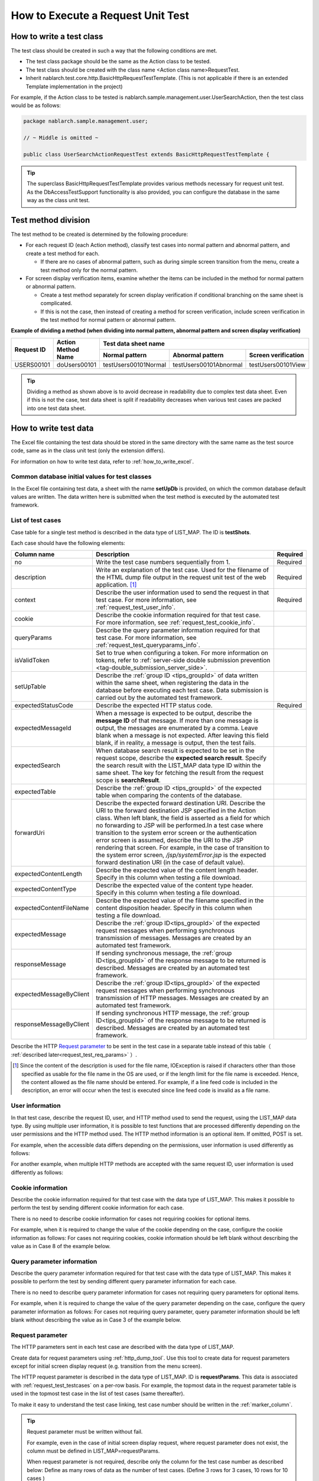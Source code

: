 .. _requestUnitTest:

===================================
How to Execute a Request Unit Test
===================================


--------------------------
How to write a test class
--------------------------

The test class should be created in such a way that the following conditions are met.

* The test class package should be the same as the Action class to be tested.
* The test class should be created with the class name <Action class name>RequestTest.
* Inherit nablarch.test.core.http.BasicHttpRequestTestTemplate.
  (This is not applicable if there is an extended Template implementation in the project)

For example, if the Action class to be tested is nablarch.sample.management.user.UserSearchAction,
then the test class would be as follows:

.. code-block:: java

  package nablarch.sample.management.user;
  
  // ~ Middle is omitted ~

  public class UserSearchActionRequestTest extends BasicHttpRequestTestTemplate {



.. tip::
 The superclass BasicHttpRequestTestTemplate provides various methods necessary for request unit test.
 As the DbAccessTestSupport functionality is also provided, you can configure the database
 in the same way as the class unit test.


---------------------
Test method division
---------------------

The test method to be created is determined by the following procedure:

* For each request ID (each Action method), classify test cases into normal pattern and abnormal pattern, and create a test method for each.

  * If there are no cases of abnormal pattern, such as during simple screen transition from the menu, create a test method only for the normal pattern.

* For screen display verification items, examine whether the items can be included in the method for normal pattern or abnormal pattern.

  * Create a test method separately for screen display verification if conditional branching on the same sheet is complicated.
  * If this is not the case, then instead of creating a method for screen verification, include screen verification in the test method for normal pattern or abnormal pattern.



**Example of dividing a method (when dividing into normal pattern, abnormal pattern and screen display verification)**

+------------+---------------------+-----------------------------------------------------------------+
|Request ID  |Action Method Name   |Test data sheet name                                             |
|            |                     +---------------------+-----------------------+-------------------+
|            |                     |Normal pattern       |Abnormal pattern       |Screen verification|
+============+=====================+=====================+=======================+===================+
|USERS00101  |doUsers00101         |testUsers00101Normal |testUsers00101Abnormal |testUsers00101View |
+------------+---------------------+---------------------+-----------------------+-------------------+

.. tip::
 Dividing a method as shown above is to avoid decrease in readability due to complex test data sheet.
 Even if this is not the case, test data sheet is split if readability decreases when various test cases are packed into one test data sheet.



-----------------------
How to write test data
-----------------------

The Excel file containing the test data should be stored in the same directory with the same name as the test source code,
same as in the class unit test (only the extension differs).

For information on how to write test data, refer to :ref:`how_to_write_excel`.


.. _`request_test_setup_db`:

Common database initial values for test classes
===============================================

In the Excel file containing test data, a sheet with the name **setUpDb** is provided,
on which the common database default values are written.
The data written here is submitted when the test method is executed by the automated test framework.

.. image:: ./_image/setupdb.png



.. _`request_test_testcases`:


List of test cases
===================

Case table for a single test method is described in the data type of LIST_MAP. The ID is **testShots**.

.. image:: ./_image/testShots.png
   :scale: 45


Each case should have the following elements:

+------------------------+-----------------------------------------------------------------------------------------------+--------+
|Column name             | Description                                                                                   |Required|
+========================+===============================================================================================+========+
|no                      |Write the test case numbers sequentially from 1.                                               |        |
|                        |                                                                                               |Required|
+------------------------+-----------------------------------------------------------------------------------------------+--------+
|description             |Write an explanation of the test case.                                                         |        |
|                        |Used for the filename of the HTML dump file output in the request unit test of                 |        |
|                        |the web application. \ [#]_\                                                                   |Required|
+------------------------+-----------------------------------------------------------------------------------------------+--------+
|context                 |Describe the user information used to send the request in that test case.                      |Required|
|                        |For more information, see :ref:`request_test_user_info`.                                       |        |
+------------------------+-----------------------------------------------------------------------------------------------+--------+
|cookie                  |Describe the cookie information required for that test case.                                   |        |
|                        |For more information, see :ref:`request_test_cookie_info`.                                     |        |
+------------------------+-----------------------------------------------------------------------------------------------+--------+
|queryParams             |Describe the query parameter information required for that test case.                          |        |
|                        |For more information, see :ref:`request_test_queryparams_info`.                                |        |
+------------------------+-----------------------------------------------------------------------------------------------+--------+
|isValidToken            |Set to true when configuring a token. For more information on tokens, refer to                 |        |
|                        |:ref:`server-side double submission prevention <tag-double_submission_server_side>`.           |        |
|                        |                                                                                               |        |
+------------------------+-----------------------------------------------------------------------------------------------+--------+
|setUpTable              |Describe the :ref:`group ID <tips_groupId>` of data written within the same sheet, when        |        |
|                        |registering the data in the database before executing each test case.                          |        |
|                        |Data submission is carried out by the automated test framework.                                |        |
+------------------------+-----------------------------------------------------------------------------------------------+--------+
|expectedStatusCode      |Describe the expected HTTP status code.                                                        |Required|
|                        |                                                                                               |        |
+------------------------+-----------------------------------------------------------------------------------------------+--------+
|expectedMessageId       |When a message is expected to be output, describe the **message ID** of that message.          |        |
|                        |If more than one message is output, the messages are enumerated by a comma. Leave blank        |        |
|                        |when a message is not expected. After leaving this field blank, if in reality,                 |        |
|                        |a message is output, then the test fails.                                                      |        |
+------------------------+-----------------------------------------------------------------------------------------------+--------+
|expectedSearch          |When database search result is expected to be set in the request scope, describe               |        |
|                        |the **expected search result**. Specify the search result with the LIST_MAP data type          |        |
|                        |ID within the same sheet. The key for fetching the result from                                 |        |
|                        |the request scope is **searchResult**.                                                         |        |
+------------------------+-----------------------------------------------------------------------------------------------+--------+
|expectedTable           |Describe the :ref:`group ID <tips_groupId>` of the expected table                              |        |
|                        |when comparing the contents of the database.                                                   |        |
+------------------------+-----------------------------------------------------------------------------------------------+--------+
|forwardUri              |Describe the expected forward destination URI. Describe the URI to the forward                 |        |
|                        |destination JSP specified in the Action class. When left blank, the field is asserted          |        |
|                        |as a field for which no forwarding to JSP will be performed.In a test case where               |        |
|                        |transition to the system error screen or the authentication error screen is assumed,           |        |
|                        |describe the URI to the JSP rendering that screen. For example, in the case of                 |        |
|                        |transition to the system error screen, `/jsp/systemError.jsp` is the expected forward          |        |
|                        |destination URI (in the case of default value).                                                |        |
+------------------------+-----------------------------------------------------------------------------------------------+--------+
|expectedContentLength   |Describe the expected value of the content length header.                                      |        |
|                        |Specify in this column when testing a file download.                                           |        |
+------------------------+-----------------------------------------------------------------------------------------------+--------+
|expectedContentType     |Describe the expected value of the content type header.                                        |        |
|                        |Specify in this column when testing a file download.                                           |        |
+------------------------+-----------------------------------------------------------------------------------------------+--------+
|expectedContentFileName |Describe the expected value of the filename specified in the content disposition header.       |        |
|                        |Specify in this column when testing a file download.                                           |        |
+------------------------+-----------------------------------------------------------------------------------------------+--------+
|expectedMessage         |Describe the :ref:`group ID<tips_groupId>` of the expected request messages when performing    |        |
|                        |synchronous transmission of messages. Messages are created by an automated test framework.     |        |
+------------------------+-----------------------------------------------------------------------------------------------+--------+
|responseMessage         |If sending synchronous message, the :ref:`group ID<tips_groupId>` of the response message      |        |
|                        |to be returned is described. Messages are created by an automated test framework.              |        |
+------------------------+-----------------------------------------------------------------------------------------------+--------+
|expectedMessageByClient |Describe the :ref:`group ID<tips_groupId>` of the expected request messages when performing    |        |
|                        |synchronous transmission of HTTP messages. Messages are created by an automated test framework.|        |
+------------------------+-----------------------------------------------------------------------------------------------+--------+
|responseMessageByClient |If sending synchronous HTTP message, the  :ref:`group ID<tips_groupId>` of the response        |        |
|                        |message to be returned is described. Messages are created by an automated test framework.      |        |
+------------------------+-----------------------------------------------------------------------------------------------+--------+

Describe the HTTP `Request parameter`_ to be sent in the test case in a separate table instead of this table（ :ref:`described later<request_test_req_params>` ）.



.. [#] 
  Since the content of the description is used for the file name, IOException is raised if characters other than those specified as usable for the file name in the OS are used,
  or if the length limit for the file name is exceeded. Hence, the content allowed as the file name should be entered.
  For example, if a line feed code is included in the description, an error will occur when the test is executed since line feed code is invalid as a file name.


.. _`request_test_user_info`:


User information
=================

In that test case, describe the request ID, user, and HTTP method used to send the request, using the LIST_MAP data type.
By using multiple user information, it is possible to test functions that are processed differently depending on the user permissions and the HTTP method used.
The HTTP method information is an optional item. If omitted, POST is set.

For example, when the accessible data differs depending on the permissions, user information is used differently as follows:

.. image:: ./_image/testcase-user.png

For another example, when multiple HTTP methods are accepted with the same request ID, user information is used differently as follows:

.. image:: ./_image/testcase-user2.png

.. _`request_test_cookie_info`:

Cookie information
==============================

Describe the cookie information required for that test case with the data type of LIST_MAP.
This makes it possible to perform the test by sending different cookie information for each case.

There is no need to describe cookie information for cases not requiring cookies for optional items.

For example, when it is required to change the value of the cookie depending on the case, configure the cookie information as follows:
For cases not requiring cookies, cookie information should be left blank without describing the value as in Case 8 of the example below.

.. image:: ./_image/requestCookie.png


.. _`request_test_queryparams_info`:

Query parameter information
==============================

Describe the query parameter information required for that test case with the data type of LIST_MAP.
This makes it possible to perform the test by sending different query parameter information for each case.

There is no need to describe query parameter information for cases not requiring query parameters for optional items.

For example, when it is required to change the value of the query parameter depending on the case, configure the query parameter information as follows:
For cases not requiring query parameter, query parameter information should be left blank without describing the value as in Case 3 of the example below.

.. image:: ./_image/queryParams.png

.. _`request_test_req_params`:

Request parameter
====================

The HTTP parameters sent in each test case are described with the data type of LIST_MAP.\


Create data for request parameters using :ref:`http_dump_tool`.
Use this tool to create data for request parameters except for initial screen display request (e.g. transition from the menu screen).

The HTTP request parameter is described in the data type of LIST_MAP. ID is **requestParams**.
This data is associated with :ref:`request_test_testcases` on a per-row basis.
For example, the topmost data in the request parameter table is used in the topmost test case in the list of test cases (same thereafter).

To make it easy to understand the test case linking, test case number should be written in the :ref:`marker_column`.

.. image:: ./_image/testcase_and_request.png
    :scale: 80

.. tip::

  Request parameter must be written without fail.

  For example, even in the case of initial screen display request, where request parameter does not exist, the column must be defined in LIST_MAP=requestParams.

  When request parameter is not required, describe only the column for the test case number as described below:
  Define as many rows of data as the number of test cases. (Define 3 rows for 3 cases, 10 rows for 10 cases )

  * The [no] column is not included in the request parameter as the column is a visual representation of the test case number (:ref:`marker_column`).

    .. image:: ./_image/dummy_request_param.png
        :scale: 100


When configuring multiple values for a single key
--------------------------------------------------

For HTTP request parameters, multiple values can be set for a single key.
In the request unit test, **multiple values can be expressed by delimiting the values with commas**.

In the following example, multiple values, namely, one and two, are set for the key foo.

  ======== ===========  
  foo      bar  
  ======== ===========
  one,two  three      
  ======== ===========  

To include a comma itself in the value, perform escape using \ `\\`\ mark.
To include \\ mark itself in the value, prefix it with another \ `\\\\`\ mark.


For example, to represent the value 1000, write as follows:


  =========== ===========  
  foo         bar   
  =========== ===========   
  \\\\1\\,000 three     
  =========== ===========  


Various expected values
=======================

When comparing the search results and database with expected values,
link each data with the list of test cases using ID.


Expected search result
-----------------------

Link the expected search result with the list of test cases.

.. image:: ./_image/expected_search_result.png


.. _`request_test_expected_tables`:

Expected database status
--------------------------

In the test cases for the update, in order to check the expected status of the database,
the expected status is linked with the list of test cases.


.. image:: ./_image/expected_table.png
   :scale: 80

.. _`05_02_howToCodingTestMethod`:

--------------------------
How to write a test method
--------------------------

Super class
====================

Superclass inherits the BasicHttpRequestTestTemplate class.
In this class, the request unit test is executed by the following procedure based on the prepared test data.

* Fetching test case list (testShots LIST_MAP) from the data sheet
* For the fetched test cases, the following are executed in a loop

  *  Database Initialization
  *  ExecutionContext, generating HTTP request
  *  Extension point call for operation test code (beforeExecuteRequest method)
  *  Setting a token if a token is required
  *  Execution of the request to be tested
  *  Verification of the execution result

    * HTTP status code and message ID
    * HTTP response value (request scope value)
    * Search result
    * Table update result

  *  Extension point call for operation test code (afterExecuteRequest method)




The following methods are overridden as they are defined as abstract methods in the superclass.


.. code-block:: java

 public class UserSearchActionRequestTest extends BasicHttpRequestTestTemplate {
    
    /**
     * {@inheritDoc}
     * [Description] This function returns the common part of a URI.
     */
    @Override
    protected String getBaseUri() {
        return "/action/management/user/UserSearchAction/";
    }



Create a test method
=====================

Create a method corresponding to the prepared test sheet.


.. code-block:: java
    
    @Test
    public void testMenus00101() {
    }



Call a superclass method
==============================


In the test method, call one of the following methods of the superclass.

* void execute()
* void execute(Advice advice)

Normally, execute() is used.

.. code-block:: java
    
    @Test
    public void testUsers00101Normal() {
        execute();
    }


When adding specific processes
-------------------------------

Though processes that are required in all the test cases are standardized in the superclass,
sometimes some test cases require specific processes.
(For example, to check the contents of an entity stored in the request scope)


When sheet specific preparation process and result check process are required,
you can insert the processes before and after sending a request, using execute(Advice advice).
The following methods are provided in the BasicAdvice class, which are called back before and after sending a request.

* void beforeExecute(TestCaseInfo testCaseInfo, ExecutionContext context)
* void afterExecute(TestCaseInfo testCaseInfo, ExecutionContext context)

.. tip::
  There is no need to override both of these methods.Override only the method you need to.
  Also, it is not required to write all the processes within these methods
  If the description is too long, or if there is a common process between test methods, the processes should be extracted to a private method.

.. code-block:: java
    
    @Test
    public void testMenus00102Normal() {
        execute(new BasicAdvice() {
            // [Description] This method is called before sending a request.
            @Override
            public void beforeExecute(TestCaseInfo testCaseInfo,
                    ExecutionContext context) {
                // [Description] The preparation process is described here.
            }

            // [Description] This method is called after sending a request.
            @Override
            public void afterExecute(TestCaseInfo testCaseInfo,
                    ExecutionContext context) {
                // [Description] The confirmation process of the result is described here.
            }
        });
    }


Example of a request scope in which multiple types of search results are stored
~~~~~~~~~~~~~~~~~~~~~~~~~~~~~~~~~~~~~~~~~~~~~~~~~~~~~~~~~~~~~~~~~~~~~~~~~~~~~~~~~~

In the following example, the request scope contains two types of search results,
"user group" and "use case", and verify that each of the search results is as expected.

.. code-block:: java
    
    @Test
    public void testMenus00103() {
        execute(new BasicAdvice() {
            @Override
            public void afterExecute(TestCaseInfo testCaseInfo,
                    ExecutionContext context) {
                
                String message = testCaseInfo.getTestCaseName();   // [Description] Message when the comparison fails
                String sheetName = testCaseInfo.getSheetName();    // [Description] Sheet name
                String no = testCaseInfo.getTestCaseNo();          // [Description] Test case number
                
                // Verification of group search result
                SqlResultSet actualGroup =(SqlResultSet) context.getRequestScopedVar("allGroup");
                assertSqlResultSetEquals(message, sheetName, "expectedUgroup" + no, actualGroup);
                        
                // Verification of use case search result
                SqlResultSet actualUseCase =(SqlResultSet) context.getRequestScopedVar("allUseCase");
                assertSqlResultSetEquals(message, sheetName, "expectedUseCase" + no, actualUseCase);
            }
        });
    }



Example of a request scope that contains form or entity instead of a search result (SqlResultSet)
~~~~~~~~~~~~~~~~~~~~~~~~~~~~~~~~~~~~~~~~~~~~~~~~~~~~~~~~~~~~~~~~~~~~~~~~~~~~~~~~~~~~~~~~~~~~~~~~~~

In the following example, an entity is stored in the request scope
and we are verifying that each of the search results is as expected.


.. code-block:: java
        
    @Test
    public void testUsers00302Normal() {
        execute(new BasicAdvice() {
            @Override
            public void afterExecute(TestCaseInfo testCaseInfo,
                    ExecutionContext context) {
                String sheetName = testCaseInfo.getSheetName();
                // Comparison of system account
                // [Description] ID of the expected value (Prefix “systemAccount” + Case number)
                String expectedSystemAccountId = "systemAccount" + testCaseInfo.getTestCaseNo();
                // [Description] Retrieve the actual value from the request scope
                Object actualSystemAccount = context.getRequestScopedVar("systemAccount");
                // [Description] Calling a method to compare entities.
                assertEntity(sheetName, expectedSystemAccountId, actualSystemAccount);

                // Compare users
                String expectedUsersId = "users" + testCaseInfo.getTestCaseNo();
                Object actualUsers = context.getRequestScopedVar("users");
                assertEntity(sheetName, expectedUsersId, actualUsers);
            }
        });
    }


Write the expected value in the same format as the entity's class unit test (:ref:`entityUnitTest_SetterGetterCase`).
However, in this case the “setter” filed is not necessary.

.. image:: ./_image/assert_entity.png


.. tip::
   If a form is stored in the request scope, it can be tested in the same way as an entity if a different form is not set in the property.
   
   If a different form is set in the property, you can fetch that form and test it in the same way as an entity. An example is shown below.
   
   
   .. code-block:: java
   
       @Test
       public void testSampleNormal() {
           execute(new BasicAdvice() {
               @Override
               public void afterExecute(TestCaseInfo testCaseInfo,
                       ExecutionContext context) {
                   String sheetName = testCaseInfo.getSheetName();
                   // Comparison of system account
                   // [Description] ID of the expected value (Prefix “systemAccount” + Case number)
                   String expectedSystemAccountId = "systemAccount" + testCaseInfo.getTestCaseNo();
                   // [Description] Retrieve the form from the request scope
                   Object actualForm = context.getRequestScopedVar("form");
                   // [Description] Acquire a different form that is configured in the property of the form
                   Object actualSystemAccount = actualForm.getSystemAccount();
                   // [Description] Calling a method to compare entities.
                   assertEntity(sheetName, expectedSystemAccountId, actualSystemAccount);
               }
           });
       }


Example of a request scope in which SqlRow is stored instead of SqlResultSet
~~~~~~~~~~~~~~~~~~~~~~~~~~~~~~~~~~~~~~~~~~~~~~~~~~~~~~~~~~~~~~~~~~~~~~~~~~~~

The following example verifies that a single search result (SqlRow) is stored
in the request scope instead of a list of search results (SqlResultSet),
and that search result is as expected.

.. code-block:: java
        
    @Test
    public void testUsers00302Normal() {
        execute(new BasicAdvice() {
            @Override
            public void afterExecute(TestCaseInfo testCaseInfo, ExecutionContext context) {
                String message = testCaseInfo.getTestCaseName();   // [Description] Message when the comparison fails
                String sheetName = testCaseInfo.getSheetName();    // [Description] Sheet name
                String no = testCaseInfo.getTestCaseNo();          // [Description] Test case number
                
                // Verification of group search result
                SqlRow actual =(SqlRow) context.getRequestScopedVar("user");
                // [Description] Call a method to compare SqlRow.
                assertSqlRowEquals(message, sheetName, "expectedUser" + no, actual);
            }
        });
    }



When you want to verify the value of a request parameter
~~~~~~~~~~~~~~~~~~~~~~~~~~~~~~~~~~~~~~~~~~~~~~~~~~~~~~~~~


The request parameter may be overwritten in the function to be tested
so as to reset the value of :ref:`window scope <tag-window_scope>`.

The following example verifies that the request parameter after execution of the test is as expected.


.. code-block:: java
        
    @Test
    public void testUsers00302Normal() {
        execute(new BasicAdvice() {
            @Override
            public void afterExecute(TestCaseInfo testCaseInfo, ExecutionContext context) {

                HttpRequest request = testCaseInfo.getHttpRequest();   // [Description] HttpRequest after execution of the test
                // Request parameter should be reset
                assertEquals("", getParam(request, "resetparameter"));
            }
        });
    }



In other cases
~~~~~~~~~~~~~~~

As mentioned above, for frequently used objects such as SqlResultSet and SqlRow,
methods for direct comparison with the expected values written in Excel are provided,
however, if a method is not provided, then it is necessary to write a process for reading the expected value.

Specifically, the following procedure is used for verification:

* Fetch the test data from the Excel file
* Fetch the actual value from the request scope
* Perform result verification with the automated test framework or using JUnit API

.. code-block:: java
        
    @Test
    public void testUsers00303Normal() {
        execute(new BasicAdvice() {
            @Override
            public void afterExecute(TestCaseInfo testCaseInfo, ExecutionContext context) {
                // [Description] Acquire the expected value from the Excel file
                List<Map<String, String>> expected = getListMap("doRW25AA0303NormalEnd", "result_1");
                // [Description] Acquire the actual value from the request scope after execution of the test
                List<Map<String, String>> actual = context.getRequestScopedVar("pageData");
                // [Description] Result verification
                assertListMapEquals(expected, actual);
            }
        });
    }

\    

.. tip::
 Click on the link below for how to fetch the test data.
  * " :ref:`how_to_get_data_from_excel` "






Testing downloaded file
============================

When testing a downloaded file,
write the expected value of the file using the same method as :ref:`batch_request_test` and perform the test.
The following is a test example when downloading a CSV file.

**Definition example of expected file**

 Specify a dump file in the file path.
 In the case of the download process, the downloaded file is dumped
 and the dump file is output with the naming conventions described below.
 For more information on the directory in which dump output result is stored, refer to :ref:`html_dump_dir`.

  .. code-block:: bash

   Naming conventions of the dump file:
     Excel file sheet name ＋"_" ＋ Test case name ＋"_" ＋ Downloaded file name

 .. image:: ./_image/expected_download_csv.png
    :scale: 60
   
**Test method implementation example**

 Assert the downloaded file using assertFile method of the FileSupport class.

 .. code-block:: java

    private FileSupport fileSupport = new FileSupport(getClass());
    
    @Test
    public void testRW11AC0104Download() {
        execute(new BasicAdvice() {
            @Override
            public void afterExecute(TestCaseInfo testCaseInfo, ExecutionContext context) {
                String msgOnFail = "Failed to assert the CSV file of the downloaded user list inquiry result.";
                fileSupport.assertFile(msgOnFail, "testRW11AC0104Download");
            }
        });
    }


-----------------------
How to launch the test
-----------------------

Same as the class unit test. Execute the test in the same way as a normal JUnit test.


-------------------------------------
Confirmation of test result (visual)
-------------------------------------

An HTML dump file is output for each request. Open the file in your browser and check visually.

.. tip::
 HTML files generated in the request unit test are automatically checked by the automated test framework.
 The automated test framework checks the generated HTML files using :doc:`../../08_TestTools/03_HtmlCheckTool/index`.
 If there is a violation such as a syntax error in the HTML file, then an exception is raised according to the violation content, and the test case fails.\



.. _html_dump_dir:

HTML output results
====================

When the test is executed, tmp/html_dump directory is created under the root directory of the project for testing,
and the HTML dump file is output under that directory.
Refer to the section :ref:`dump-dir-label` for more information on the directory where the HTML dump output result is stored.

 .. image:: ./_image/htmlDumpDir.png

.. tip::
 For HTML dump file name, the content described in the `List of test cases`_ test case description (description field of testShots)
 of the test case list, is used.


-----------------------------------------------------------
Points to be noted when creating request unit test classes
-----------------------------------------------------------

The request unit test is different from the class unit test in that it is called via the Web Framework handler.
Owing to this difference, there are some points that should be noted, which are described below.

No need to set a value for ThreadContext
==========================================

In the request unit test, since the Web Framework handler is used,
the value setting for ThreadContext is performed by the handler.
Therefore, **configuring a value for ThreadContext from the test class is not required**.

Refer to :ref:`request_test_user_info` described above for how to configure the user ID in the request unit test.


No transaction control in the test class is required
====================================================

In the class unit test, since the Web Framework handler is not used,
commit the transaction explicitly within the test class.
In the request unit test, since transaction control is done by the handler,
**explicitly performing a transaction commit within the test class is not necessary.**
